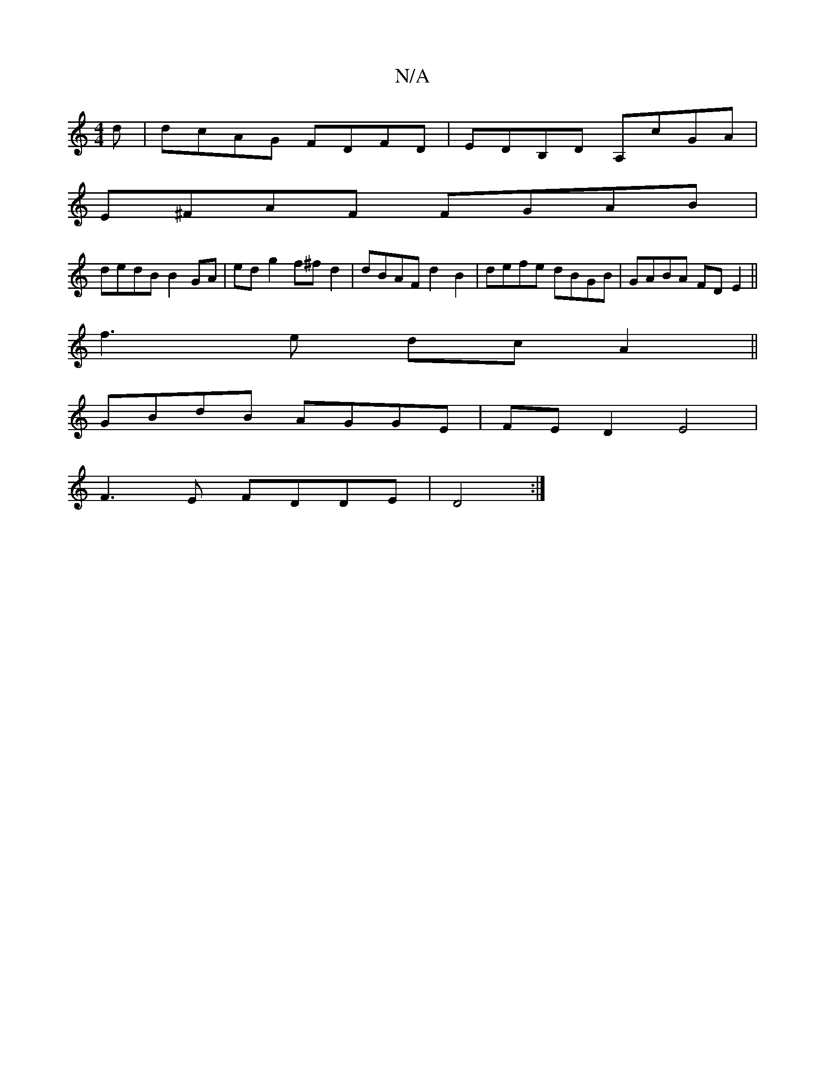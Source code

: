 X:1
T:N/A
M:4/4
R:N/A
K:Cmajor
d|dcAG FDFD|EDB,D A,cGA|
E^FAF FGAB|
dedB B2GA|edg2 f^fd2|dBAF d2B2|defe dBGB|GABA FDE2||
f3e dcA2||
GBdB AGGE|FED2 E4|
F3E FDDE|D4:|

A|B2~B2 AdBd|1 ddcd B/A/G DG | ABAG FAde | decA AE~E2|BEED G3A:|

